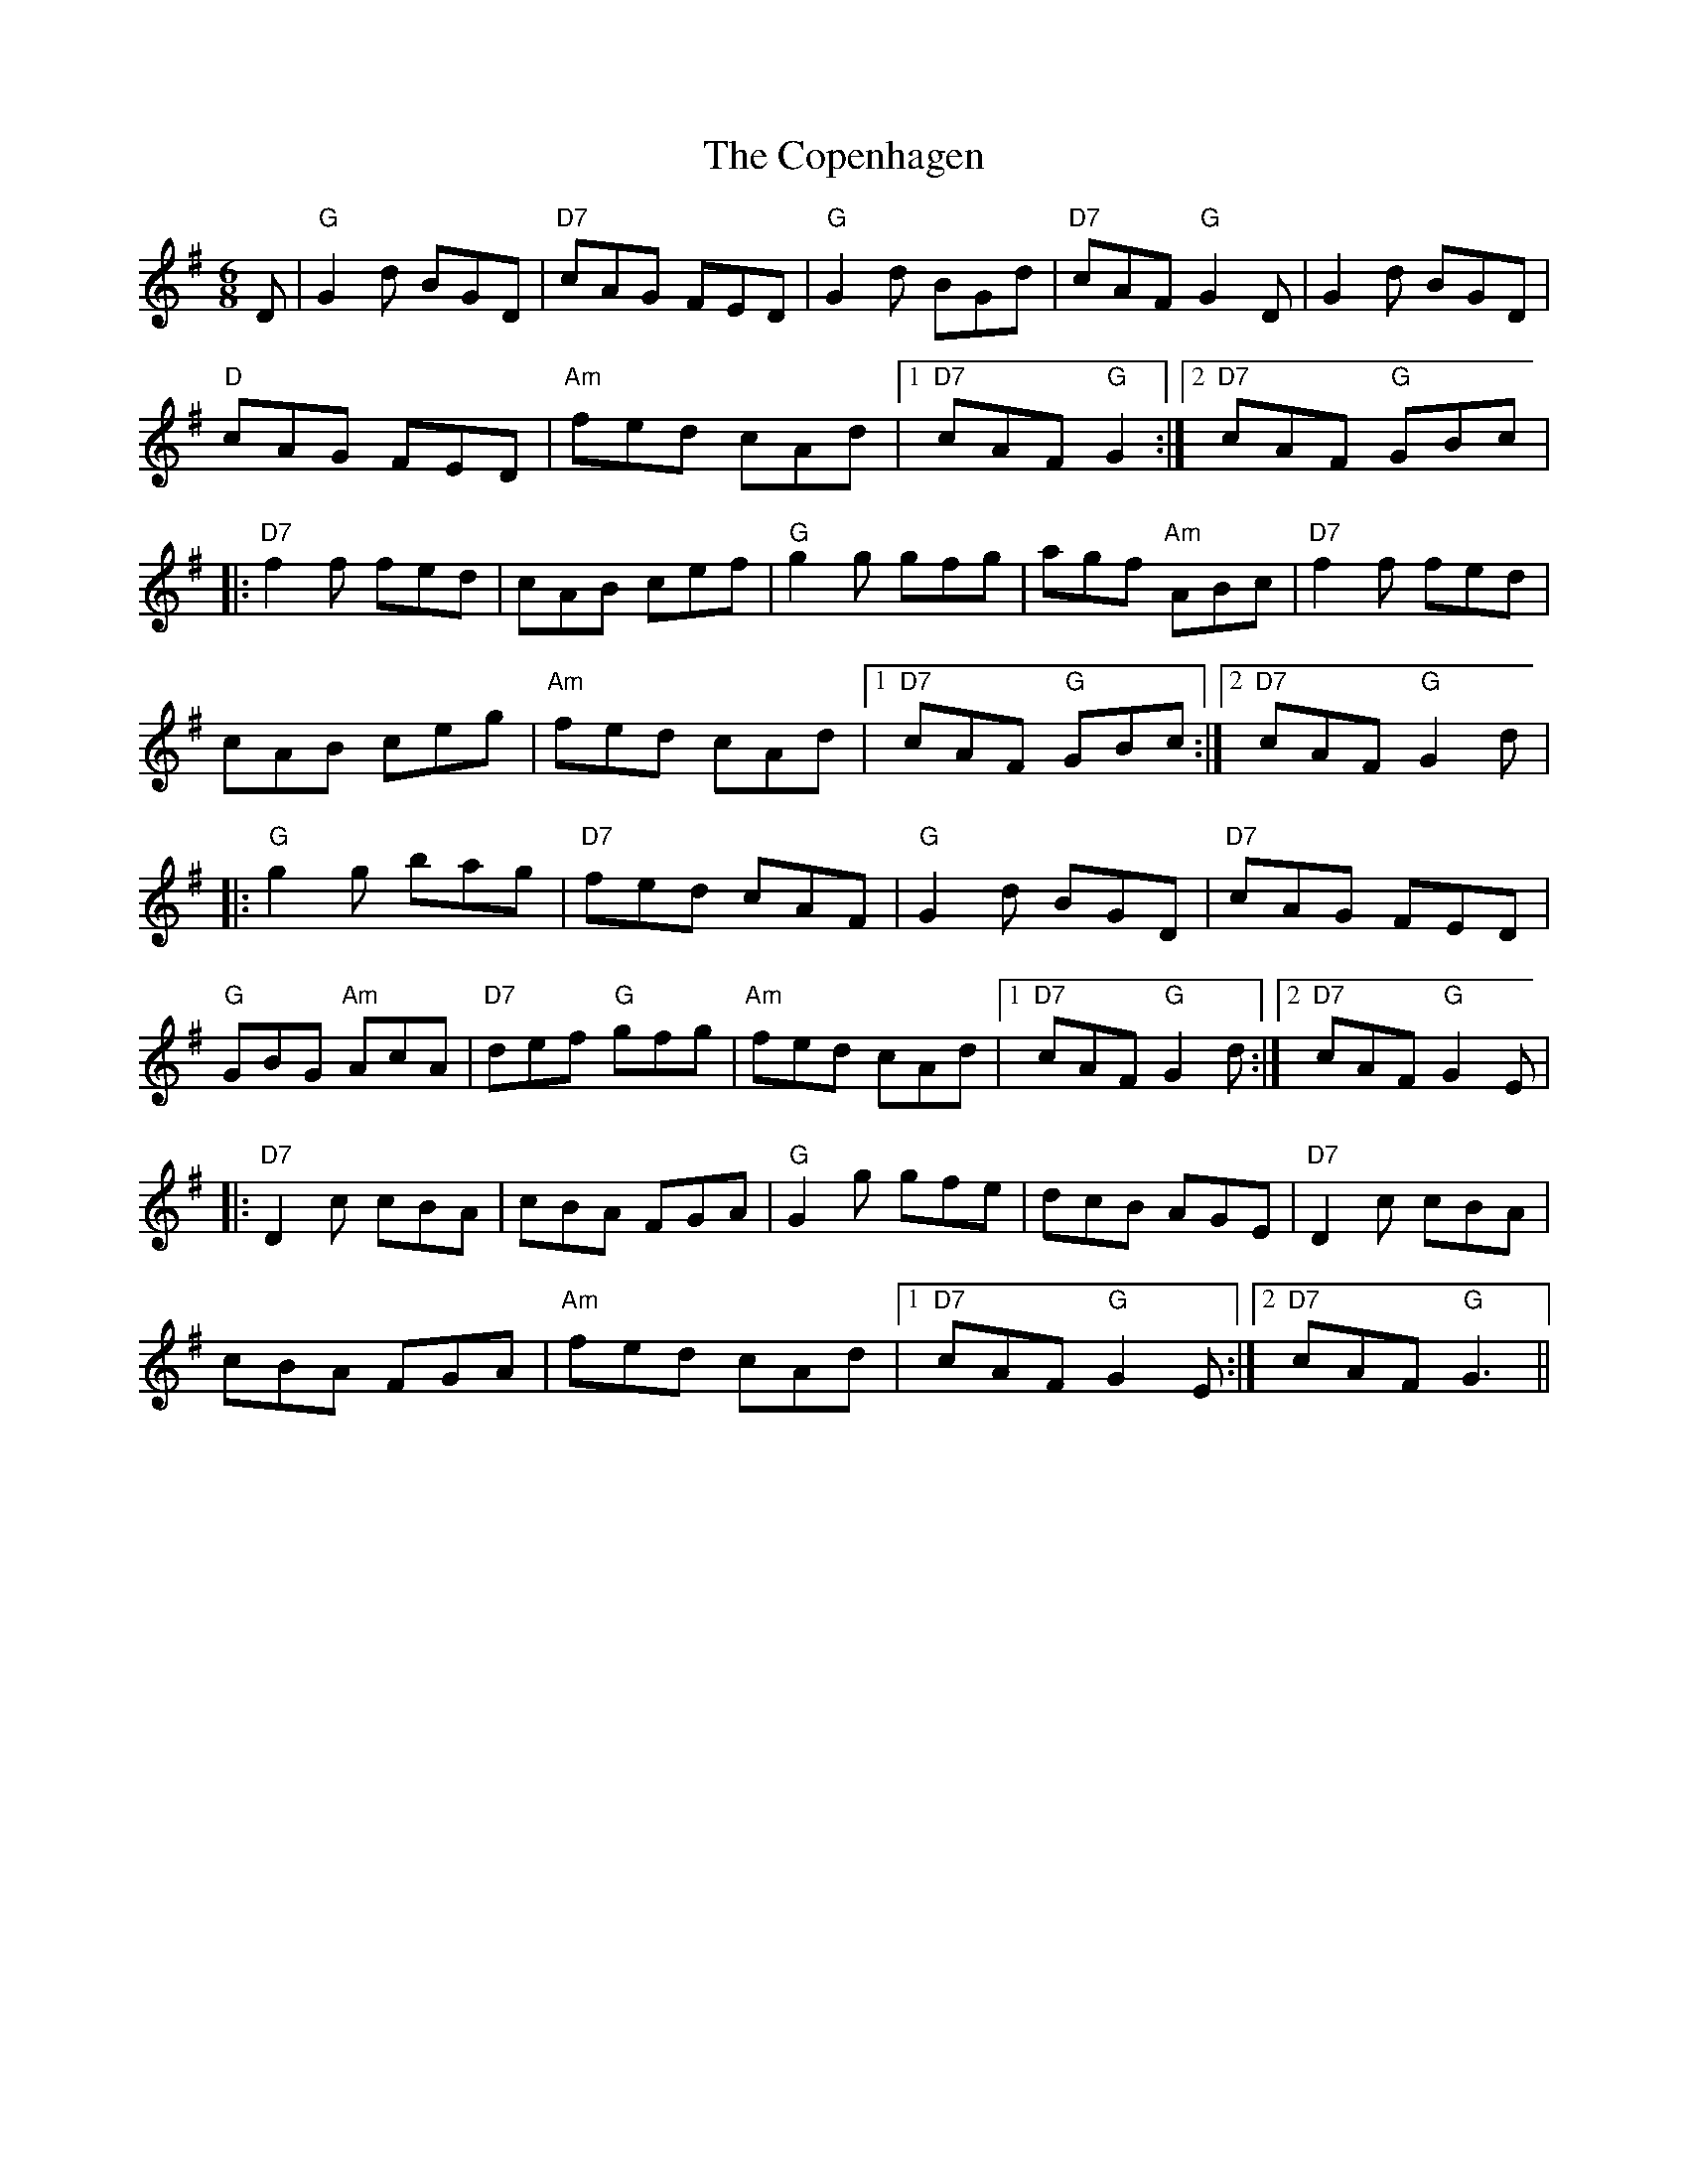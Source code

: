 X: 8220
T: Copenhagen, The
R: jig
M: 6/8
K: Gmajor
D|"G"G2 d BGD|"D7"cAG FED|"G" G2d BGd|"D7"cAF "G"G2D|G2d BGD|
"D"cAG FED|"Am" fed cAd|1 "D7" cAF "G" G2:|2 "D7" cAF "G" GBc|
|:"D7"f2 f fed|cAB cef|"G" g2 g gfg|agf "Am" ABc|"D7" f2 f fed|
cAB ceg|"Am" fed cAd|1 "D7" cAF "G"GBc:|2 "D7"cAF "G"G2 d|
|:"G"g2 g bag|"D7" fed cAF|"G"G2d BGD|"D7" cAG FED|
"G"GBG "Am"AcA|"D7" def "G"gfg|"Am" fed cAd|1 "D7"cAF "G"G2 d:|2 "D7" cAF "G"G2 E|
|:"D7"D2 c cBA|cBA FGA|"G" G2g gfe|dcB AGE|"D7" D2c cBA|
cBA FGA|"Am" fed cAd|1 "D7"cAF "G"G2 E:|2 "D7" cAF "G"G3||

